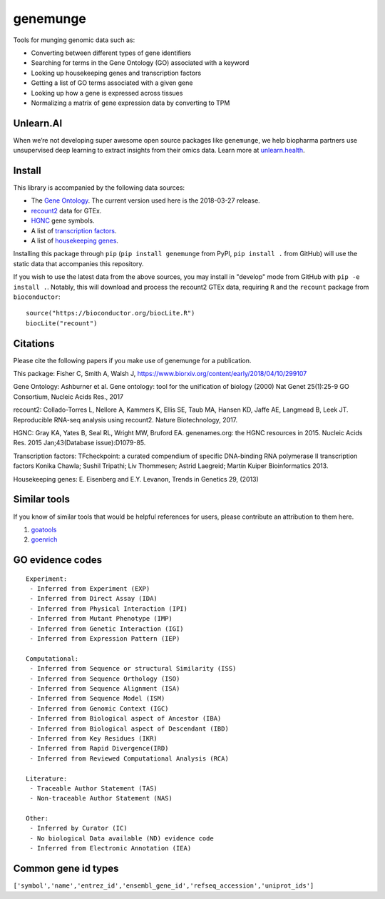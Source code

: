 genemunge
=========

Tools for munging genomic data such as:

- Converting between different types of gene identifiers
- Searching for terms in the Gene Ontology (GO) associated with a keyword
- Looking up housekeeping genes and transcription factors
- Getting a list of GO terms associated with a given gene
- Looking up how a gene is expressed across tissues
- Normalizing a matrix of gene expression data by converting to TPM

Unlearn.AI
----------

When we’re not developing super awesome open source packages like
``genemunge``, we help biopharma partners use unsupervised deep learning
to extract insights from their omics data. Learn more at
`unlearn.health <http://unlearn.health?utm_source=github&utm_medium=web&utm_campaign=genemunge>`__.

Install
-------

This library is accompanied by the following data sources:

- The `Gene Ontology <http://geneontology.org/>`__. The current version used here is the 2018-03-27 release.
- `recount2 <https://jhubiostatistics.shinyapps.io/recount/>`__ data for GTEx.
- `HGNC <https://www.genenames.org/>`__ gene symbols.
- A list of `transcription factors <http://www.tfcheckpoint.org/>`__.
- A list of `housekeeping genes <https://www.tau.ac.il/~elieis/HKG/>`__.

Installing this package through ``pip`` (``pip install genemunge`` from PyPI,
``pip install .`` from GitHub) will use the static data that accompanies this repository.

If you wish to use the latest data from the above sources, you may
install in "develop" mode from GitHub with ``pip -e install .``. Notably, this will
download and process the recount2 GTEx data, requiring ``R`` and the
``recount`` package from ``bioconductor``:

::

    source("https://bioconductor.org/biocLite.R")
    biocLite("recount")

Citations
---------

Please cite the following papers if you make use of genemunge for a
publication.

This package: Fisher C, Smith A, Walsh J,
https://www.biorxiv.org/content/early/2018/04/10/299107

Gene Ontology: Ashburner et al. Gene ontology: tool for the unification
of biology (2000) Nat Genet 25(1):25-9 GO Consortium, Nucleic Acids
Res., 2017

recount2: Collado-Torres L, Nellore A, Kammers K, Ellis SE, Taub MA,
Hansen KD, Jaffe AE, Langmead B, Leek JT. Reproducible RNA-seq analysis
using recount2. Nature Biotechnology, 2017.

HGNC: Gray KA, Yates B, Seal RL, Wright MW, Bruford EA. genenames.org:
the HGNC resources in 2015. Nucleic Acids Res. 2015 Jan;43(Database
issue):D1079-85.

Transcription factors: TFcheckpoint: a curated compendium of specific
DNA-binding RNA polymerase II transcription factors Konika Chawla;
Sushil Tripathi; Liv Thommesen; Astrid Laegreid; Martin Kuiper
Bioinformatics 2013.

Housekeeping genes: E. Eisenberg and E.Y. Levanon, Trends in Genetics
29, (2013)

Similar tools
-------------

If you know of similar tools that would be helpful references for users,
please contribute an attribution to them here.

1. `goatools <https://github.com/tanghaibao/goatools>`__
2. `goenrich <https://github.com/jdrudolph/goenrich>`__

GO evidence codes
-----------------

::

    Experiment:
     - Inferred from Experiment (EXP)
     - Inferred from Direct Assay (IDA)
     - Inferred from Physical Interaction (IPI)
     - Inferred from Mutant Phenotype (IMP)
     - Inferred from Genetic Interaction (IGI)
     - Inferred from Expression Pattern (IEP)

    Computational:
     - Inferred from Sequence or structural Similarity (ISS)
     - Inferred from Sequence Orthology (ISO)
     - Inferred from Sequence Alignment (ISA)
     - Inferred from Sequence Model (ISM)
     - Inferred from Genomic Context (IGC)
     - Inferred from Biological aspect of Ancestor (IBA)
     - Inferred from Biological aspect of Descendant (IBD)
     - Inferred from Key Residues (IKR)
     - Inferred from Rapid Divergence(IRD)
     - Inferred from Reviewed Computational Analysis (RCA)

    Literature:
     - Traceable Author Statement (TAS)
     - Non-traceable Author Statement (NAS)

    Other:
     - Inferred by Curator (IC)
     - No biological Data available (ND) evidence code
     - Inferred from Electronic Annotation (IEA)

Common gene id types
--------------------

``['symbol','name','entrez_id','ensembl_gene_id','refseq_accession','uniprot_ids']``

